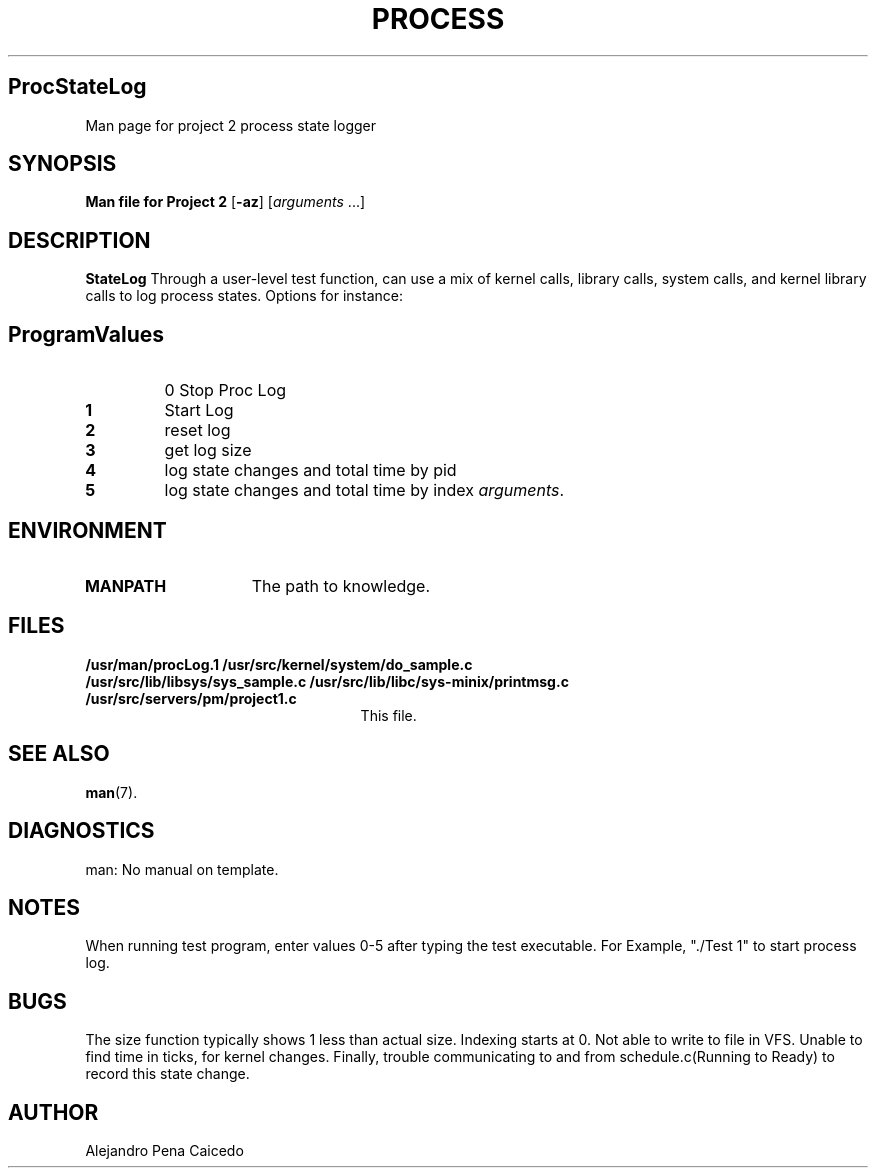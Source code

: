 .TH PROCESS STATELOGGER
.SH ProcStateLog
Man page for project 2 process state logger
.SH SYNOPSIS
.B Man file for Project 2
.RB [ \-az ]
.RI [ arguments " ...]"
.SH DESCRIPTION
.de SP
.if t .sp 0.4
.if n .sp
..
.B StateLog
Through a user-level test function, can use a mix of kernel calls, library calls, system calls, and kernel library calls to log process states.  Options for instance:
.SH ProgramValues
.TP
.B \0
0 Stop Proc Log
.TP
.B \1
Start Log
.TP
.B \2
reset log
.TP
.B \3
get log size
.TP
.B \4
log state changes and total time by pid
.TP
.B \5
log state changes and total time by index
.IR arguments .
.SH ENVIRONMENT
.TP 15n
.B MANPATH
The path to knowledge.
.SH FILES
.TP 25n
.B /usr/man/procLog.1 /usr/src/kernel/system/do_sample.c /usr/src/lib/libsys/sys_sample.c /usr/src/lib/libc/sys-minix/printmsg.c /usr/src/servers/pm/project1.c
This file.
.SH "SEE ALSO"
.BR man (7).
.SH DIAGNOSTICS
man: No manual on template.
.SH NOTES
When running test program, enter values 0-5 after typing the test executable.
For Example, "./Test 1" to start process log.
.SH BUGS
The size function typically shows 1 less than actual size. Indexing starts at 0.
Not able to write to file in VFS. Unable to find time in ticks, for kernel changes. Finally, trouble communicating to and from schedule.c(Running to Ready) to record this state change.
.SH AUTHOR
Alejandro Pena Caicedo
